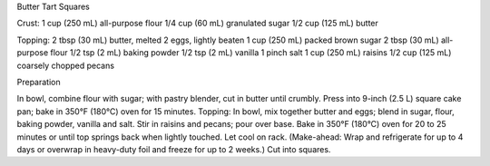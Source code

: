 Butter Tart Squares

Crust:
1 cup (250 mL) all-purpose flour
1/4 cup (60 mL) granulated sugar
1/2 cup (125 mL) butter

Topping:
2 tbsp (30 mL) butter, melted
2 eggs, lightly beaten
1 cup (250 mL) packed brown sugar
2 tbsp (30 mL) all-purpose flour
1/2 tsp (2 mL) baking powder
1/2 tsp (2 mL) vanilla
1 pinch salt
1 cup (250 mL) raisins
1/2 cup (125 mL) coarsely chopped pecans

Preparation

In bowl, combine flour with sugar; with pastry blender, cut in butter until crumbly. Press into 9-inch (2.5 L) square cake pan; bake in 350°F (180°C) oven for 15 minutes.
Topping: In bowl, mix together butter and eggs; blend in sugar, flour, baking powder, vanilla and salt. Stir in raisins and pecans; pour over base.
Bake in 350°F (180°C) oven for 20 to 25 minutes or until top springs back when lightly touched. Let cool on rack. (Make-ahead: Wrap and refrigerate for up to 4 days or overwrap in heavy-duty foil and freeze for up to 2 weeks.) Cut into squares.
